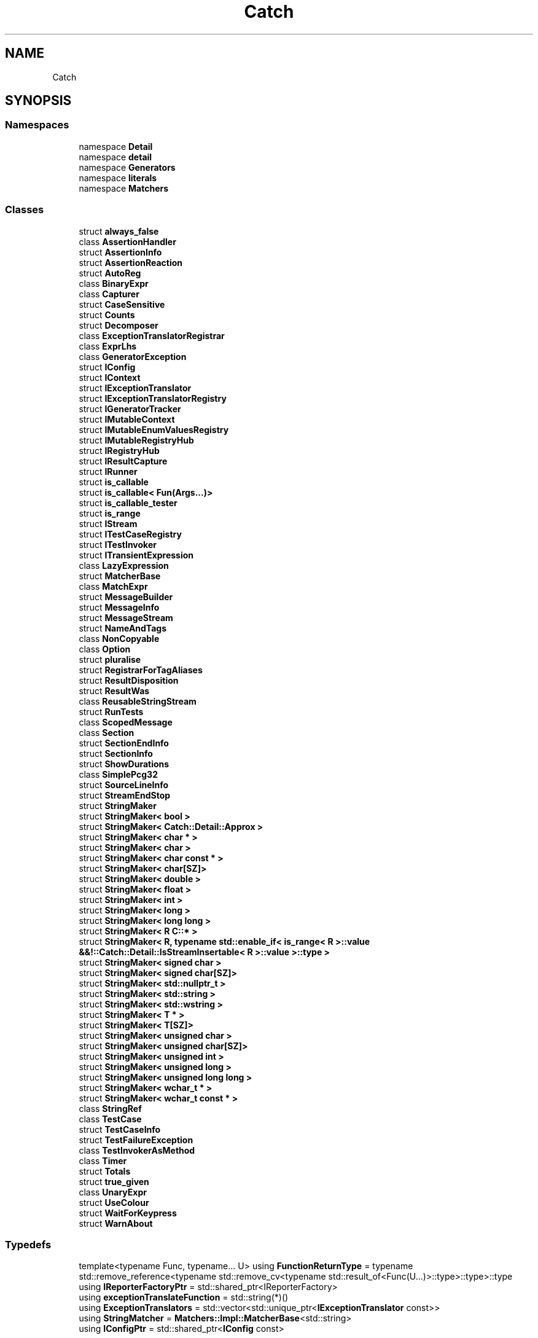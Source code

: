 .TH "Catch" 3 "Version v3.0" "Vector" \" -*- nroff -*-
.ad l
.nh
.SH NAME
Catch
.SH SYNOPSIS
.br
.PP
.SS "Namespaces"

.in +1c
.ti -1c
.RI "namespace \fBDetail\fP"
.br
.ti -1c
.RI "namespace \fBdetail\fP"
.br
.ti -1c
.RI "namespace \fBGenerators\fP"
.br
.ti -1c
.RI "namespace \fBliterals\fP"
.br
.ti -1c
.RI "namespace \fBMatchers\fP"
.br
.in -1c
.SS "Classes"

.in +1c
.ti -1c
.RI "struct \fBalways_false\fP"
.br
.ti -1c
.RI "class \fBAssertionHandler\fP"
.br
.ti -1c
.RI "struct \fBAssertionInfo\fP"
.br
.ti -1c
.RI "struct \fBAssertionReaction\fP"
.br
.ti -1c
.RI "struct \fBAutoReg\fP"
.br
.ti -1c
.RI "class \fBBinaryExpr\fP"
.br
.ti -1c
.RI "class \fBCapturer\fP"
.br
.ti -1c
.RI "struct \fBCaseSensitive\fP"
.br
.ti -1c
.RI "struct \fBCounts\fP"
.br
.ti -1c
.RI "struct \fBDecomposer\fP"
.br
.ti -1c
.RI "class \fBExceptionTranslatorRegistrar\fP"
.br
.ti -1c
.RI "class \fBExprLhs\fP"
.br
.ti -1c
.RI "class \fBGeneratorException\fP"
.br
.ti -1c
.RI "struct \fBIConfig\fP"
.br
.ti -1c
.RI "struct \fBIContext\fP"
.br
.ti -1c
.RI "struct \fBIExceptionTranslator\fP"
.br
.ti -1c
.RI "struct \fBIExceptionTranslatorRegistry\fP"
.br
.ti -1c
.RI "struct \fBIGeneratorTracker\fP"
.br
.ti -1c
.RI "struct \fBIMutableContext\fP"
.br
.ti -1c
.RI "struct \fBIMutableEnumValuesRegistry\fP"
.br
.ti -1c
.RI "struct \fBIMutableRegistryHub\fP"
.br
.ti -1c
.RI "struct \fBIRegistryHub\fP"
.br
.ti -1c
.RI "struct \fBIResultCapture\fP"
.br
.ti -1c
.RI "struct \fBIRunner\fP"
.br
.ti -1c
.RI "struct \fBis_callable\fP"
.br
.ti -1c
.RI "struct \fBis_callable< Fun(Args\&.\&.\&.)>\fP"
.br
.ti -1c
.RI "struct \fBis_callable_tester\fP"
.br
.ti -1c
.RI "struct \fBis_range\fP"
.br
.ti -1c
.RI "struct \fBIStream\fP"
.br
.ti -1c
.RI "struct \fBITestCaseRegistry\fP"
.br
.ti -1c
.RI "struct \fBITestInvoker\fP"
.br
.ti -1c
.RI "struct \fBITransientExpression\fP"
.br
.ti -1c
.RI "class \fBLazyExpression\fP"
.br
.ti -1c
.RI "struct \fBMatcherBase\fP"
.br
.ti -1c
.RI "class \fBMatchExpr\fP"
.br
.ti -1c
.RI "struct \fBMessageBuilder\fP"
.br
.ti -1c
.RI "struct \fBMessageInfo\fP"
.br
.ti -1c
.RI "struct \fBMessageStream\fP"
.br
.ti -1c
.RI "struct \fBNameAndTags\fP"
.br
.ti -1c
.RI "class \fBNonCopyable\fP"
.br
.ti -1c
.RI "class \fBOption\fP"
.br
.ti -1c
.RI "struct \fBpluralise\fP"
.br
.ti -1c
.RI "struct \fBRegistrarForTagAliases\fP"
.br
.ti -1c
.RI "struct \fBResultDisposition\fP"
.br
.ti -1c
.RI "struct \fBResultWas\fP"
.br
.ti -1c
.RI "class \fBReusableStringStream\fP"
.br
.ti -1c
.RI "struct \fBRunTests\fP"
.br
.ti -1c
.RI "class \fBScopedMessage\fP"
.br
.ti -1c
.RI "class \fBSection\fP"
.br
.ti -1c
.RI "struct \fBSectionEndInfo\fP"
.br
.ti -1c
.RI "struct \fBSectionInfo\fP"
.br
.ti -1c
.RI "struct \fBShowDurations\fP"
.br
.ti -1c
.RI "class \fBSimplePcg32\fP"
.br
.ti -1c
.RI "struct \fBSourceLineInfo\fP"
.br
.ti -1c
.RI "struct \fBStreamEndStop\fP"
.br
.ti -1c
.RI "struct \fBStringMaker\fP"
.br
.ti -1c
.RI "struct \fBStringMaker< bool >\fP"
.br
.ti -1c
.RI "struct \fBStringMaker< Catch::Detail::Approx >\fP"
.br
.ti -1c
.RI "struct \fBStringMaker< char * >\fP"
.br
.ti -1c
.RI "struct \fBStringMaker< char >\fP"
.br
.ti -1c
.RI "struct \fBStringMaker< char const * >\fP"
.br
.ti -1c
.RI "struct \fBStringMaker< char[SZ]>\fP"
.br
.ti -1c
.RI "struct \fBStringMaker< double >\fP"
.br
.ti -1c
.RI "struct \fBStringMaker< float >\fP"
.br
.ti -1c
.RI "struct \fBStringMaker< int >\fP"
.br
.ti -1c
.RI "struct \fBStringMaker< long >\fP"
.br
.ti -1c
.RI "struct \fBStringMaker< long long >\fP"
.br
.ti -1c
.RI "struct \fBStringMaker< R C::* >\fP"
.br
.ti -1c
.RI "struct \fBStringMaker< R, typename std::enable_if< is_range< R >::value &&!::Catch::Detail::IsStreamInsertable< R >::value >::type >\fP"
.br
.ti -1c
.RI "struct \fBStringMaker< signed char >\fP"
.br
.ti -1c
.RI "struct \fBStringMaker< signed char[SZ]>\fP"
.br
.ti -1c
.RI "struct \fBStringMaker< std::nullptr_t >\fP"
.br
.ti -1c
.RI "struct \fBStringMaker< std::string >\fP"
.br
.ti -1c
.RI "struct \fBStringMaker< std::wstring >\fP"
.br
.ti -1c
.RI "struct \fBStringMaker< T * >\fP"
.br
.ti -1c
.RI "struct \fBStringMaker< T[SZ]>\fP"
.br
.ti -1c
.RI "struct \fBStringMaker< unsigned char >\fP"
.br
.ti -1c
.RI "struct \fBStringMaker< unsigned char[SZ]>\fP"
.br
.ti -1c
.RI "struct \fBStringMaker< unsigned int >\fP"
.br
.ti -1c
.RI "struct \fBStringMaker< unsigned long >\fP"
.br
.ti -1c
.RI "struct \fBStringMaker< unsigned long long >\fP"
.br
.ti -1c
.RI "struct \fBStringMaker< wchar_t * >\fP"
.br
.ti -1c
.RI "struct \fBStringMaker< wchar_t const * >\fP"
.br
.ti -1c
.RI "class \fBStringRef\fP"
.br
.ti -1c
.RI "class \fBTestCase\fP"
.br
.ti -1c
.RI "struct \fBTestCaseInfo\fP"
.br
.ti -1c
.RI "struct \fBTestFailureException\fP"
.br
.ti -1c
.RI "class \fBTestInvokerAsMethod\fP"
.br
.ti -1c
.RI "class \fBTimer\fP"
.br
.ti -1c
.RI "struct \fBTotals\fP"
.br
.ti -1c
.RI "struct \fBtrue_given\fP"
.br
.ti -1c
.RI "class \fBUnaryExpr\fP"
.br
.ti -1c
.RI "struct \fBUseColour\fP"
.br
.ti -1c
.RI "struct \fBWaitForKeypress\fP"
.br
.ti -1c
.RI "struct \fBWarnAbout\fP"
.br
.in -1c
.SS "Typedefs"

.in +1c
.ti -1c
.RI "template<typename Func, typename\&.\&.\&. U> using \fBFunctionReturnType\fP = typename std::remove_reference<typename std::remove_cv<typename std::result_of<Func(U\&.\&.\&.)>::type>::type>::type"
.br
.ti -1c
.RI "using \fBIReporterFactoryPtr\fP = std::shared_ptr<IReporterFactory>"
.br
.ti -1c
.RI "using \fBexceptionTranslateFunction\fP = std::string(*)()"
.br
.ti -1c
.RI "using \fBExceptionTranslators\fP = std::vector<std::unique_ptr<\fBIExceptionTranslator\fP const>>"
.br
.ti -1c
.RI "using \fBStringMatcher\fP = \fBMatchers::Impl::MatcherBase\fP<std::string>"
.br
.ti -1c
.RI "using \fBIConfigPtr\fP = std::shared_ptr<\fBIConfig\fP const>"
.br
.in -1c
.SS "Enumerations"

.in +1c
.ti -1c
.RI "enum class \fBVerbosity\fP { \fBQuiet\fP = 0, \fBNormal\fP, \fBHigh\fP }"
.br
.in -1c
.SS "Functions"

.in +1c
.ti -1c
.RI "unsigned int \fBrngSeed\fP ()"
.br
.ti -1c
.RI "std::ostream & \fBoperator<<\fP (std::ostream &os, \fBSourceLineInfo\fP const &info)"
.br
.ti -1c
.RI "template<typename T> T const & \fBoperator+\fP (T const &value, \fBStreamEndStop\fP)"
.br
.ti -1c
.RI "bool \fBisThrowSafe\fP (\fBTestCase\fP const &testCase, \fBIConfig\fP const &config)"
.br
.ti -1c
.RI "bool \fBmatchTest\fP (\fBTestCase\fP const &testCase, TestSpec const &testSpec, \fBIConfig\fP const &config)"
.br
.ti -1c
.RI "std::vector< \fBTestCase\fP > \fBfilterTests\fP (std::vector< \fBTestCase\fP > const &testCases, TestSpec const &testSpec, \fBIConfig\fP const &config)"
.br
.ti -1c
.RI "std::vector< \fBTestCase\fP > const & \fBgetAllTestCasesSorted\fP (\fBIConfig\fP const &config)"
.br
.ti -1c
.RI "auto \fBoperator+=\fP (std::string &lhs, \fBStringRef\fP const &sr) \-> std::string &"
.br
.ti -1c
.RI "auto \fBoperator<<\fP (std::ostream &os, \fBStringRef\fP const &sr) \-> std::ostream &"
.br
.ti -1c
.RI "constexpr auto \fBoperator''_sr\fP (char const *rawChars, std::size_t size) noexcept \-> \fBStringRef\fP"
.br
.ti -1c
.RI "auto \fBmakeTestInvoker\fP (void(*testAsFunction)()) noexcept \-> \fBITestInvoker\fP *"
.br
.ti -1c
.RI "template<typename C> auto \fBmakeTestInvoker\fP (void(C::*testAsMethod)()) noexcept \-> \fBITestInvoker\fP *"
.br
.ti -1c
.RI "bool \fBisOk\fP (\fBResultWas::OfType\fP resultType)"
.br
.ti -1c
.RI "bool \fBisJustInfo\fP (int flags)"
.br
.ti -1c
.RI "\fBResultDisposition::Flags\fP \fBoperator|\fP (\fBResultDisposition::Flags\fP lhs, \fBResultDisposition::Flags\fP rhs)"
.br
.ti -1c
.RI "bool \fBshouldContinueOnFailure\fP (int flags)"
.br
.ti -1c
.RI "bool \fBisFalseTest\fP (int flags)"
.br
.ti -1c
.RI "bool \fBshouldSuppressFailure\fP (int flags)"
.br
.ti -1c
.RI "std::ostream & \fBcout\fP ()"
.br
.ti -1c
.RI "std::ostream & \fBcerr\fP ()"
.br
.ti -1c
.RI "std::ostream & \fBclog\fP ()"
.br
.ti -1c
.RI "auto \fBmakeStream\fP (\fBStringRef\fP const &filename) \-> \fBIStream\fP const *"
.br
.ti -1c
.RI "template<typename Range> std::string \fBrangeToString\fP (Range const &range)"
.br
.ti -1c
.RI "template<typename Allocator> std::string \fBrangeToString\fP (std::vector< bool, Allocator > const &v)"
.br
.ti -1c
.RI "void \fBformatReconstructedExpression\fP (std::ostream &os, std::string const &lhs, \fBStringRef\fP op, std::string const &rhs)"
.br
.ti -1c
.RI "template<typename LhsT, typename RhsT> auto \fBcompareEqual\fP (LhsT const &lhs, RhsT const &rhs) \-> bool"
.br
.ti -1c
.RI "template<typename T> auto \fBcompareEqual\fP (T *const &lhs, int rhs) \-> bool"
.br
.ti -1c
.RI "template<typename T> auto \fBcompareEqual\fP (T *const &lhs, long rhs) \-> bool"
.br
.ti -1c
.RI "template<typename T> auto \fBcompareEqual\fP (int lhs, T *const &rhs) \-> bool"
.br
.ti -1c
.RI "template<typename T> auto \fBcompareEqual\fP (long lhs, T *const &rhs) \-> bool"
.br
.ti -1c
.RI "template<typename LhsT, typename RhsT> auto \fBcompareNotEqual\fP (LhsT const &lhs, RhsT &&rhs) \-> bool"
.br
.ti -1c
.RI "template<typename T> auto \fBcompareNotEqual\fP (T *const &lhs, int rhs) \-> bool"
.br
.ti -1c
.RI "template<typename T> auto \fBcompareNotEqual\fP (T *const &lhs, long rhs) \-> bool"
.br
.ti -1c
.RI "template<typename T> auto \fBcompareNotEqual\fP (int lhs, T *const &rhs) \-> bool"
.br
.ti -1c
.RI "template<typename T> auto \fBcompareNotEqual\fP (long lhs, T *const &rhs) \-> bool"
.br
.ti -1c
.RI "void \fBhandleExpression\fP (\fBITransientExpression\fP const &expr)"
.br
.ti -1c
.RI "template<typename T> void \fBhandleExpression\fP (\fBExprLhs\fP< T > const &expr)"
.br
.ti -1c
.RI "\fBIResultCapture\fP & \fBgetResultCapture\fP ()"
.br
.ti -1c
.RI "void \fBhandleExceptionMatchExpr\fP (\fBAssertionHandler\fP &handler, std::string const &str, \fBStringRef\fP const &matcherString)"
.br
.ti -1c
.RI "auto \fBgetCurrentNanosecondsSinceEpoch\fP () \-> uint64_t"
.br
.ti -1c
.RI "auto \fBgetEstimatedClockResolution\fP () \-> uint64_t"
.br
.ti -1c
.RI "\fBIRegistryHub\fP const & \fBgetRegistryHub\fP ()"
.br
.ti -1c
.RI "\fBIMutableRegistryHub\fP & \fBgetMutableRegistryHub\fP ()"
.br
.ti -1c
.RI "void \fBcleanUp\fP ()"
.br
.ti -1c
.RI "std::string \fBtranslateActiveException\fP ()"
.br
.ti -1c
.RI "bool \fBstartsWith\fP (std::string const &s, std::string const &prefix)"
.br
.ti -1c
.RI "bool \fBstartsWith\fP (std::string const &s, char prefix)"
.br
.ti -1c
.RI "bool \fBendsWith\fP (std::string const &s, std::string const &suffix)"
.br
.ti -1c
.RI "bool \fBendsWith\fP (std::string const &s, char suffix)"
.br
.ti -1c
.RI "bool \fBcontains\fP (std::string const &s, std::string const &infix)"
.br
.ti -1c
.RI "void \fBtoLowerInPlace\fP (std::string &s)"
.br
.ti -1c
.RI "std::string \fBtoLower\fP (std::string const &s)"
.br
.ti -1c
.RI "std::string \fBtrim\fP (std::string const &str)"
.br
.RI "Returns a new string without whitespace at the start/end\&. "
.ti -1c
.RI "\fBStringRef\fP \fBtrim\fP (\fBStringRef\fP ref)"
.br
.RI "Returns a substring of the original ref without whitespace\&. Beware lifetimes! "
.ti -1c
.RI "std::vector< \fBStringRef\fP > \fBsplitStringRef\fP (\fBStringRef\fP str, char delimiter)"
.br
.ti -1c
.RI "bool \fBreplaceInPlace\fP (std::string &str, std::string const &replaceThis, std::string const &withThis)"
.br
.ti -1c
.RI "void \fBhandleExceptionMatchExpr\fP (\fBAssertionHandler\fP &handler, \fBStringMatcher\fP const &matcher, \fBStringRef\fP const &matcherString)"
.br
.ti -1c
.RI "template<typename ArgT, typename MatcherT> auto \fBmakeMatchExpr\fP (ArgT const &arg, MatcherT const &matcher, \fBStringRef\fP const &matcherString) \-> \fBMatchExpr\fP< ArgT, MatcherT >"
.br
.ti -1c
.RI "void \fBthrow_exception\fP (std::exception const &e)"
.br
.ti -1c
.RI "void \fBthrow_logic_error\fP (std::string const &msg)"
.br
.ti -1c
.RI "void \fBthrow_domain_error\fP (std::string const &msg)"
.br
.ti -1c
.RI "void \fBthrow_runtime_error\fP (std::string const &msg)"
.br
.ti -1c
.RI "\fBIMutableContext\fP & \fBgetCurrentMutableContext\fP ()"
.br
.ti -1c
.RI "\fBIContext\fP & \fBgetCurrentContext\fP ()"
.br
.ti -1c
.RI "void \fBcleanUpContext\fP ()"
.br
.ti -1c
.RI "\fBSimplePcg32\fP & \fBrng\fP ()"
.br
.ti -1c
.RI "\fBTestCase\fP \fBmakeTestCase\fP (\fBITestInvoker\fP *testCase, std::string const &className, \fBNameAndTags\fP const &nameAndTags, \fBSourceLineInfo\fP const &lineInfo)"
.br
.in -1c
.SH "Typedef Documentation"
.PP 
.SS "using \fBCatch::exceptionTranslateFunction\fP = std::string(*)()"

.SS "using \fBCatch::ExceptionTranslators\fP = std::vector<std::unique_ptr<\fBIExceptionTranslator\fP const>>"

.SS "template<typename Func, typename\&.\&.\&. U> using \fBCatch::FunctionReturnType\fP = typename std::remove_reference<typename std::remove_cv<typename std::result_of<Func(U\&.\&.\&.)>::type>::type>::type"

.SS "typedef std::shared_ptr< \fBIConfig\fP const  > \fBCatch::IConfigPtr\fP = std::shared_ptr<\fBIConfig\fP const>"

.SS "using \fBCatch::IReporterFactoryPtr\fP = std::shared_ptr<IReporterFactory>"

.SS "using \fBCatch::StringMatcher\fP = \fBMatchers::Impl::MatcherBase\fP<std::string>"

.SH "Enumeration Type Documentation"
.PP 
.SS "enum class \fBCatch::Verbosity\fP\fR [strong]\fP"

.PP
\fBEnumerator\fP
.in +1c
.TP
\f(BIQuiet \fP
.TP
\f(BINormal \fP
.TP
\f(BIHigh \fP
.SH "Function Documentation"
.PP 
.SS "std::ostream & Catch::cerr ()"

.SS "void Catch::cleanUp ()"

.SS "void Catch::cleanUpContext ()"

.SS "std::ostream & Catch::clog ()"

.SS "template<typename T> auto Catch::compareEqual (int lhs, T *const & rhs) \-> bool "

.SS "template<typename LhsT, typename RhsT> auto Catch::compareEqual (LhsT const & lhs, RhsT const & rhs) \-> bool "

.SS "template<typename T> auto Catch::compareEqual (long lhs, T *const & rhs) \-> bool "

.SS "template<typename T> auto Catch::compareEqual (T *const & lhs, int rhs) \-> bool "

.SS "template<typename T> auto Catch::compareEqual (T *const & lhs, long rhs) \-> bool "

.SS "template<typename T> auto Catch::compareNotEqual (int lhs, T *const & rhs) \-> bool "

.SS "template<typename LhsT, typename RhsT> auto Catch::compareNotEqual (LhsT const & lhs, RhsT && rhs) \-> bool "

.SS "template<typename T> auto Catch::compareNotEqual (long lhs, T *const & rhs) \-> bool "

.SS "template<typename T> auto Catch::compareNotEqual (T *const & lhs, int rhs) \-> bool "

.SS "template<typename T> auto Catch::compareNotEqual (T *const & lhs, long rhs) \-> bool "

.SS "bool Catch::contains (std::string const & s, std::string const & infix)"

.SS "std::ostream & Catch::cout ()"

.SS "bool Catch::endsWith (std::string const & s, char suffix)"

.SS "bool Catch::endsWith (std::string const & s, std::string const & suffix)"

.SS "std::vector< \fBTestCase\fP > Catch::filterTests (std::vector< \fBTestCase\fP > const & testCases, TestSpec const & testSpec, \fBIConfig\fP const & config)"

.SS "void Catch::formatReconstructedExpression (std::ostream & os, std::string const & lhs, \fBStringRef\fP op, std::string const & rhs)"

.SS "std::vector< \fBTestCase\fP > const  & Catch::getAllTestCasesSorted (\fBIConfig\fP const & config)"

.SS "\fBIContext\fP & Catch::getCurrentContext ()\fR [inline]\fP"

.SS "\fBIMutableContext\fP & Catch::getCurrentMutableContext ()\fR [inline]\fP"

.SS "auto Catch::getCurrentNanosecondsSinceEpoch () \->  uint64_t"

.SS "auto Catch::getEstimatedClockResolution () \->  uint64_t"

.SS "\fBIMutableRegistryHub\fP & Catch::getMutableRegistryHub ()"

.SS "\fBIRegistryHub\fP const  & Catch::getRegistryHub ()"

.SS "\fBIResultCapture\fP & Catch::getResultCapture ()"

.SS "void Catch::handleExceptionMatchExpr (\fBAssertionHandler\fP & handler, std::string const & str, \fBStringRef\fP const & matcherString)"

.SS "void Catch::handleExceptionMatchExpr (\fBAssertionHandler\fP & handler, \fBStringMatcher\fP const & matcher, \fBStringRef\fP const & matcherString)"

.SS "template<typename T> void Catch::handleExpression (\fBExprLhs\fP< T > const & expr)"

.SS "void Catch::handleExpression (\fBITransientExpression\fP const & expr)"

.SS "bool Catch::isFalseTest (int flags)\fR [inline]\fP"

.SS "bool Catch::isJustInfo (int flags)"

.SS "bool Catch::isOk (\fBResultWas::OfType\fP resultType)"

.SS "bool Catch::isThrowSafe (\fBTestCase\fP const & testCase, \fBIConfig\fP const & config)"

.SS "template<typename ArgT, typename MatcherT> auto Catch::makeMatchExpr (ArgT const & arg, MatcherT const & matcher, \fBStringRef\fP const & matcherString) \-> \fBMatchExpr\fP<ArgT, MatcherT> "

.SS "auto Catch::makeStream (\fBStringRef\fP const & filename) \->  \fBIStream\fP const *"

.SS "\fBTestCase\fP Catch::makeTestCase (\fBITestInvoker\fP * testCase, std::string const & className, \fBNameAndTags\fP const & nameAndTags, \fBSourceLineInfo\fP const & lineInfo)"

.SS "auto Catch::makeTestInvoker (void(* testAsFunction )()) \->  \fBITestInvoker\fP *\fR [noexcept]\fP"

.SS "template<typename C> auto Catch::makeTestInvoker (void(C::* testAsMethod )()) \-> \fBITestInvoker\fP* \fR [noexcept]\fP"

.SS "bool Catch::matchTest (\fBTestCase\fP const & testCase, TestSpec const & testSpec, \fBIConfig\fP const & config)"

.SS "auto Catch::operator''_sr (char const * rawChars, std::size_t size) \-> \fBStringRef\fP \fR [constexpr]\fP, \fR [noexcept]\fP"

.SS "template<typename T> T const  & Catch::operator+ (T const & value, \fBStreamEndStop\fP )"

.SS "auto Catch::operator+= (std::string & lhs, \fBStringRef\fP const & sr) \->  std::string &"

.SS "std::ostream & Catch::operator<< (std::ostream & os, \fBSourceLineInfo\fP const & info)"

.SS "auto Catch::operator<< (std::ostream & os, \fBStringRef\fP const & sr) \->  std::ostream &"

.SS "\fBResultDisposition::Flags\fP Catch::operator| (\fBResultDisposition::Flags\fP lhs, \fBResultDisposition::Flags\fP rhs)"

.SS "template<typename Range> std::string Catch::rangeToString (Range const & range)"

.SS "template<typename Allocator> std::string Catch::rangeToString (std::vector< bool, Allocator > const & v)"

.SS "bool Catch::replaceInPlace (std::string & str, std::string const & replaceThis, std::string const & withThis)"

.SS "\fBSimplePcg32\fP & Catch::rng ()"

.SS "unsigned int Catch::rngSeed ()"

.SS "bool Catch::shouldContinueOnFailure (int flags)"

.SS "bool Catch::shouldSuppressFailure (int flags)"

.SS "std::vector< \fBStringRef\fP > Catch::splitStringRef (\fBStringRef\fP str, char delimiter)"

.SS "bool Catch::startsWith (std::string const & s, char prefix)"

.SS "bool Catch::startsWith (std::string const & s, std::string const & prefix)"

.SS "void Catch::throw_domain_error (std::string const & msg)"

.SS "void Catch::throw_exception (std::exception const & e)"

.SS "void Catch::throw_logic_error (std::string const & msg)"

.SS "void Catch::throw_runtime_error (std::string const & msg)"

.SS "std::string Catch::toLower (std::string const & s)"

.SS "void Catch::toLowerInPlace (std::string & s)"

.SS "std::string Catch::translateActiveException ()"

.SS "std::string Catch::trim (std::string const & str)"

.PP
Returns a new string without whitespace at the start/end\&. 
.SS "\fBStringRef\fP Catch::trim (\fBStringRef\fP ref)"

.PP
Returns a substring of the original ref without whitespace\&. Beware lifetimes! 
.SH "Author"
.PP 
Generated automatically by Doxygen for Vector from the source code\&.
